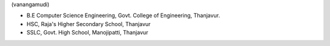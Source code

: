.. title: About Me
.. slug: aboutme
.. date: 2017-05-18 12:24:41 UTC+05:30
.. tags: 
.. category: 
.. link: 
.. description: 
.. type: text


(vanangamudi)

.. image::  /images/profile_pic.jpg
   
- B.E Computer Science Engineering, Govt. College of Engineering, Thanjavur.
- HSC, Raja's Higher Secondary School, Thanjavur
- SSLC, Govt. High School, Manojipatti, Thanjavur
